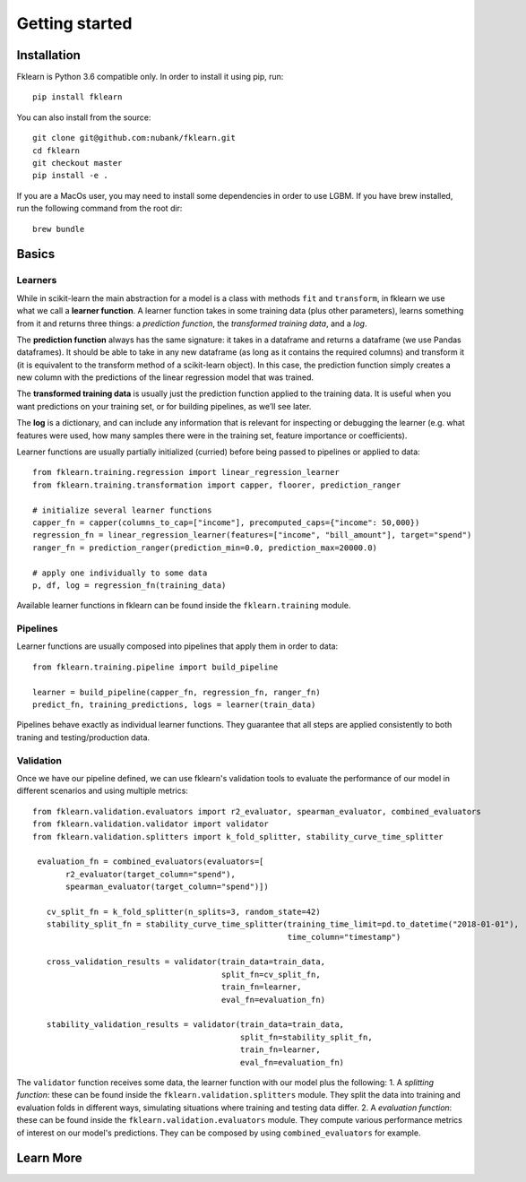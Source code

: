 ===============
Getting started
===============

Installation
------------

Fklearn is Python 3.6 compatible only. In order to install it using pip, run::

    pip install fklearn


You can also install from the source::

    git clone git@github.com:nubank/fklearn.git
    cd fklearn
    git checkout master
    pip install -e .


If you are a MacOs user, you may need to install some dependencies in order to use LGBM. If you have brew installed,
run the following command from the root dir::

    brew bundle

Basics
------

Learners
########

While in scikit-learn the main abstraction for a model is a class with methods ``fit`` and ``transform``,
in fklearn we use what we call a **learner function**. A learner function takes in some training data (plus other parameters),
learns something from it and returns three things: a *prediction function*, the *transformed training data*, and a *log*.

The **prediction function** always has the same signature: it takes in a dataframe and returns a dataframe (we use Pandas dataframes).
It should be able to take in any new dataframe (as long as it contains the required columns) and transform it
(it is equivalent to the transform method of a scikit-learn object).
In this case, the prediction function simply creates a new column with the predictions of the linear regression model that was trained.

The **transformed training data** is usually just the prediction function applied to the training data. It is useful when you want predictions on your training set, or for building pipelines, as we’ll see later.

The **log** is a dictionary, and can include any information that is relevant for inspecting or debugging the learner (e.g. what features were used, how many samples there were in the training set, feature importance or coefficients).

Learner functions are usually partially initialized (curried) before being passed to pipelines or applied to data::

   from fklearn.training.regression import linear_regression_learner
   from fklearn.training.transformation import capper, floorer, prediction_ranger
   
   # initialize several learner functions
   capper_fn = capper(columns_to_cap=["income"], precomputed_caps={"income": 50,000})
   regression_fn = linear_regression_learner(features=["income", "bill_amount"], target="spend")
   ranger_fn = prediction_ranger(prediction_min=0.0, prediction_max=20000.0)
   
   # apply one individually to some data
   p, df, log = regression_fn(training_data)
   
Available learner functions in fklearn can be found inside the ``fklearn.training`` module.

Pipelines
#########

Learner functions are usually composed into pipelines that apply them in order to data::

    from fklearn.training.pipeline import build_pipeline

    learner = build_pipeline(capper_fn, regression_fn, ranger_fn)
    predict_fn, training_predictions, logs = learner(train_data)
    
Pipelines behave exactly as individual learner functions. They  guarantee that all steps are applied consistently to both traning and testing/production data.


Validation
##########

Once we have our pipeline defined, we can use fklearn's validation tools to evaluate the performance of our model in different scenarios and using multiple metrics::

    from fklearn.validation.evaluators import r2_evaluator, spearman_evaluator, combined_evaluators
    from fklearn.validation.validator import validator
    from fklearn.validation.splitters import k_fold_splitter, stability_curve_time_splitter

     evaluation_fn = combined_evaluators(evaluators=[
           r2_evaluator(target_column="spend"),
           spearman_evaluator(target_column="spend")])

       cv_split_fn = k_fold_splitter(n_splits=3, random_state=42)
       stability_split_fn = stability_curve_time_splitter(training_time_limit=pd.to_datetime("2018-01-01"),
                                                          time_column="timestamp")

       cross_validation_results = validator(train_data=train_data,
                                            split_fn=cv_split_fn,
                                            train_fn=learner,
                                            eval_fn=evaluation_fn)

       stability_validation_results = validator(train_data=train_data,
                                                split_fn=stability_split_fn,
                                                train_fn=learner,
                                                eval_fn=evaluation_fn)

The ``validator`` function receives some data, the learner function with our model plus the following:
1. A *splitting function*: these can be found inside the ``fklearn.validation.splitters`` module. They split the data into training and evaluation folds in different ways, simulating situations where training and testing data differ.
2. A *evaluation function*: these can be found inside the ``fklearn.validation.evaluators`` module. They compute various performance metrics of interest on our model's predictions. They can be composed by using ``combined_evaluators`` for example.

Learn More
----------

